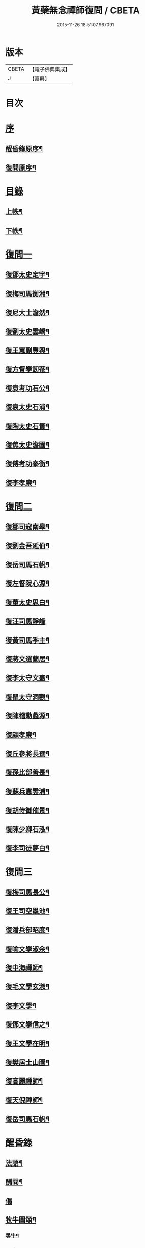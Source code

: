 #+TITLE: 黃蘗無念禪師復問 / CBETA
#+DATE: 2015-11-26 18:51:07.967091
* 版本
 |     CBETA|【電子佛典集成】|
 |         J|【嘉興】    |

* 目次
* [[file:KR6q0186_001.txt::001-0503a1][序]]
** [[file:KR6q0186_001.txt::001-0503a2][醒昏錄原序¶]]
** [[file:KR6q0186_001.txt::001-0503a22][復問原序¶]]
* [[file:KR6q0186_001.txt::0503b11][目錄]]
** [[file:KR6q0186_001.txt::0503b12][上帙¶]]
** [[file:KR6q0186_001.txt::0503c12][下帙¶]]
* [[file:KR6q0186_001.txt::0504b1][復問一]]
** [[file:KR6q0186_001.txt::0504b4][復鄧太史定宇¶]]
** [[file:KR6q0186_001.txt::0504b23][復梅司馬衡湘¶]]
** [[file:KR6q0186_001.txt::0504c21][復尼大士澹然¶]]
** [[file:KR6q0186_001.txt::0505a30][復劉太史雲嶠¶]]
** [[file:KR6q0186_001.txt::0505b29][復王憲副豐輿¶]]
** [[file:KR6q0186_001.txt::0506b15][復方督學訒菴¶]]
** [[file:KR6q0186_001.txt::0506c20][復袁考功石公¶]]
** [[file:KR6q0186_001.txt::0507b14][復袁太史石浦¶]]
** [[file:KR6q0186_001.txt::0507b21][復陶太史石簣¶]]
** [[file:KR6q0186_001.txt::0507c12][復焦太史澹園¶]]
** [[file:KR6q0186_001.txt::0508a10][復傅考功泰衡¶]]
** [[file:KR6q0186_001.txt::0508a21][復李孝廉¶]]
* [[file:KR6q0186_002.txt::002-0508b1][復問二]]
** [[file:KR6q0186_002.txt::002-0508b4][復鄒司寇南皋¶]]
** [[file:KR6q0186_002.txt::002-0508b20][復劉金吾延伯¶]]
** [[file:KR6q0186_002.txt::0508c10][復岳司馬石帆¶]]
** [[file:KR6q0186_002.txt::0509a7][復左督院心源¶]]
** [[file:KR6q0186_002.txt::0509a20][復董太史思白¶]]
** [[file:KR6q0186_002.txt::0509a30][復汪司馬靜峰]]
** [[file:KR6q0186_002.txt::0509b13][復黃司馬季主¶]]
** [[file:KR6q0186_002.txt::0509c3][復蔣文選蘭居¶]]
** [[file:KR6q0186_002.txt::0509c19][復李太守文臺¶]]
** [[file:KR6q0186_002.txt::0510a15][復瞿太守洞觀¶]]
** [[file:KR6q0186_002.txt::0510a23][復陳稽勳蠡源¶]]
** [[file:KR6q0186_002.txt::0510a30][復顧孝廉¶]]
** [[file:KR6q0186_002.txt::0510b10][復丘參將長孺¶]]
** [[file:KR6q0186_002.txt::0510c6][復孫比部善長¶]]
** [[file:KR6q0186_002.txt::0510c26][復蘇兵憲雲浦¶]]
** [[file:KR6q0186_002.txt::0511a18][復胡侍御催景¶]]
** [[file:KR6q0186_002.txt::0511a30][復陳少卿石泓¶]]
** [[file:KR6q0186_002.txt::0511b29][復李司徒夢白¶]]
* [[file:KR6q0186_003.txt::003-0512c1][復問三]]
** [[file:KR6q0186_003.txt::003-0512c4][復梅司馬長公¶]]
** [[file:KR6q0186_003.txt::0513b22][復王司空墨池¶]]
** [[file:KR6q0186_003.txt::0513c26][復潘兵部昭度¶]]
** [[file:KR6q0186_003.txt::0514a24][復喻文學淑余¶]]
** [[file:KR6q0186_003.txt::0514b4][復中海禪師¶]]
** [[file:KR6q0186_003.txt::0514b20][復毛文學玄淑¶]]
** [[file:KR6q0186_003.txt::0514c13][復李文學¶]]
** [[file:KR6q0186_003.txt::0514c23][復鄧文學信之¶]]
** [[file:KR6q0186_003.txt::0515a12][復王文學在明¶]]
** [[file:KR6q0186_003.txt::0515a22][復樊居士山圖¶]]
** [[file:KR6q0186_003.txt::0515c21][復高麗禪師¶]]
** [[file:KR6q0186_003.txt::0516a11][復天倪禪師¶]]
** [[file:KR6q0186_003.txt::0516b10][復岳司馬石帆¶]]
* [[file:KR6q0186_004.txt::004-0516c1][醒昏錄]]
** [[file:KR6q0186_004.txt::004-0516c4][法語¶]]
** [[file:KR6q0186_004.txt::0518b24][酬問¶]]
** [[file:KR6q0186_004.txt::0520c14][偈]]
** [[file:KR6q0186_004.txt::0520c28][牧牛圖頌¶]]
*** [[file:KR6q0186_004.txt::0520c29][尋牛¶]]
*** [[file:KR6q0186_004.txt::0521a2][見跡¶]]
*** [[file:KR6q0186_004.txt::0521a5][捉獲¶]]
*** [[file:KR6q0186_004.txt::0521a8][調治¶]]
*** [[file:KR6q0186_004.txt::0521a11][純和¶]]
*** [[file:KR6q0186_004.txt::0521a14][歸家¶]]
*** [[file:KR6q0186_004.txt::0521a17][存人¶]]
*** [[file:KR6q0186_004.txt::0521a20][俱忘¶]]
*** [[file:KR6q0186_004.txt::0521a23][還源¶]]
*** [[file:KR6q0186_004.txt::0521a26][入廛¶]]
* [[file:KR6q0186_005.txt::005-0521b1][附錄一]]
** [[file:KR6q0186_005.txt::005-0521b4][小傳南皋鄒元標¶]]
** [[file:KR6q0186_005.txt::0521c20][贈無念上人序復所楊起元¶]]
** [[file:KR6q0186_005.txt::0522b11][書龍湖圖贈無念上人卓吾李　贄¶]]
** [[file:KR6q0186_005.txt::0522c5][無念上人誕辰卓吾李　贄¶]]
** [[file:KR6q0186_005.txt::0522c20][贈別無念禪師定宇鄧以讚¶]]
** [[file:KR6q0186_005.txt::0522c30][送無念禪師赴豫章請衡湘梅國楨]]
** [[file:KR6q0186_005.txt::0523a10][送無念禪師還楚定宇趙用賢¶]]
** [[file:KR6q0186_005.txt::0523a24][贈無念禪師偈五臺陸光祖¶]]
** [[file:KR6q0186_005.txt::0523b6][因無念禪師示客偈訒菴方　沆¶]]
** [[file:KR6q0186_005.txt::0523b30][讀龍湖集寄懷念禪師如真李　登]]
** [[file:KR6q0186_005.txt::0523c10][禪那歌荊父胡懷玉¶]]
** [[file:KR6q0186_005.txt::0524a3][贈無念禪師偈澹園焦　竑¶]]
** [[file:KR6q0186_005.txt::0524a9][論禪石公袁宏道¶]]
** [[file:KR6q0186_005.txt::0524b9][再晤無念禪師紀事石公袁宏道¶]]
** [[file:KR6q0186_005.txt::0524b19][本住法頌壽念師八十憨山德清¶]]
** [[file:KR6q0186_005.txt::0525a7][開黃蘗山記石公袁宏道¶]]
** [[file:KR6q0186_005.txt::0525a20][法眼寺記石公袁宏道¶]]
** [[file:KR6q0186_005.txt::0525b30][護塔文長公梅之煥]]
* [[file:KR6q0186_006.txt::006-0526a1][附錄二]]
** [[file:KR6q0186_006.txt::006-0526a3][行由語溪參學比丘明聞刪訂¶]]
** [[file:KR6q0186_006.txt::0527b1][禮懺文]]
* 卷
** [[file:KR6q0186_001.txt][黃蘗無念禪師復問 1]]
** [[file:KR6q0186_002.txt][黃蘗無念禪師復問 2]]
** [[file:KR6q0186_003.txt][黃蘗無念禪師復問 3]]
** [[file:KR6q0186_004.txt][黃蘗無念禪師復問 4]]
** [[file:KR6q0186_005.txt][黃蘗無念禪師復問 5]]
** [[file:KR6q0186_006.txt][黃蘗無念禪師復問 6]]
